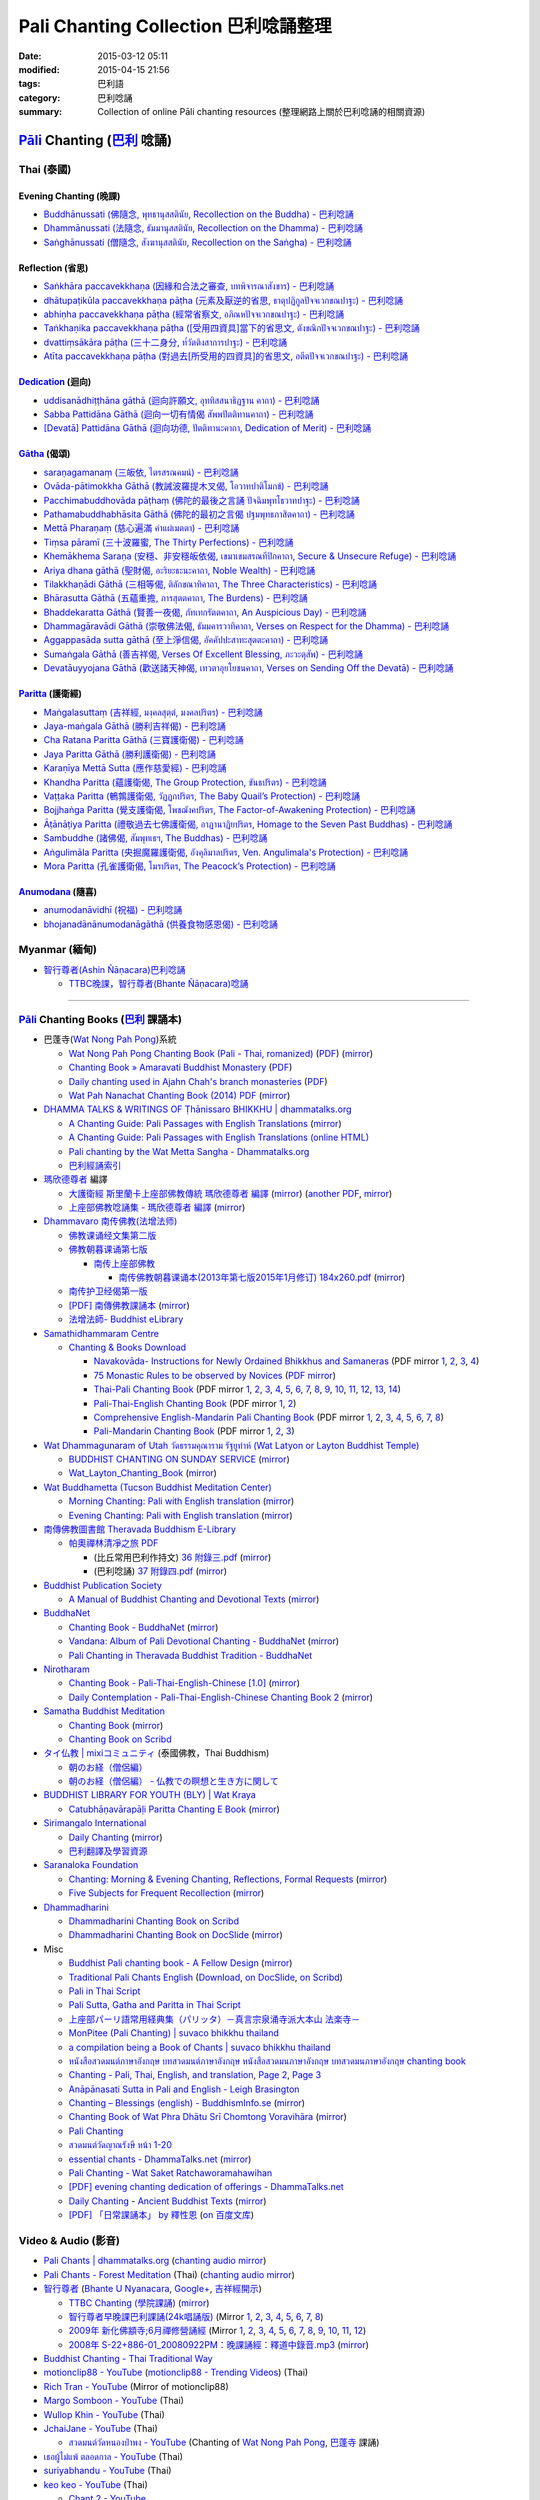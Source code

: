 Pali Chanting Collection 巴利唸誦整理
#####################################

:date: 2015-03-12 05:11
:modified: 2015-04-15 21:56
:tags: 巴利語
:category: 巴利唸誦
:summary: Collection of online Pāli chanting resources
          (整理網路上關於巴利唸誦的相關資源)


`Pāli`_ Chanting (`巴利`_ 唸誦)
^^^^^^^^^^^^^^^^^^^^^^^^^^^^^^^

Thai (泰國)
+++++++++++

Evening Chanting (晚課)
```````````````````````

- `Buddhānussati (佛隨念, พุทธานุสสตินัย, Recollection on the Buddha) - 巴利唸誦 <{filename}../13/buddhanussati-pali-chanting%zh.rst>`_

- `Dhammānussati (法隨念, ธัมมานุสสตินัย, Recollection on the Dhamma) - 巴利唸誦 <{filename}../../04/10/dhammaanussati-pali-chanting%zh.rst>`_

- `Saṅghānussati (僧隨念, สังฆานุสสตินัย, Recollection on the Saṅgha) - 巴利唸誦 <{filename}../../04/10/sanghaanussati-pali-chanting%zh.rst>`_


Reflection (省思)
`````````````````

- `Saṅkhāra paccavekkhaṇa (因緣和合法之審查, บทพิจารณาสังขาร) - 巴利唸誦 <{filename}../../04/03/sankhara-paccavekkhana-pali-chanting%zh.rst>`_

- `dhātupaṭikūla paccavekkhaṇa pāṭha (元素及厭逆的省思, ธาตุปฏิกูลปัจจเวกขณปาฐะ) - 巴利唸誦 <{filename}../26/dhaatu-patikuula-paccavekkhana-pali-chanting%zh.rst>`_

- `abhiṇha paccavekkhaṇa pāṭha (經常省察文, อภิณหปัจจเวกขณปาฐะ) - 巴利唸誦 <{filename}../26/abhinha-paccavekkhana-pali-chanting%zh.rst>`_

- `Taṅkhaṇika paccavekkhaṇa pāṭha ([受用四資具]當下的省思文, ตังขณิกปัจจเวกขณปาฐะ) - 巴利唸誦 <{filename}../27/tankhanika-paccavekkhana-pali-chanting%zh.rst>`_

- `dvattiṃsākāra pāṭha (三十二身分, ท๎วัตติงสาการปาฐะ) - 巴利唸誦 <{filename}../28/dvattimsaakaara-pali-chanting%zh.rst>`_

- `Atīta paccavekkhaṇa pāṭha (對過去[所受用的四資具]的省思文, อตีตปัจจเวกขณปาฐะ) - 巴利唸誦 <{filename}../31/atiita-paccavekkhana-pali-chanting%zh.rst>`_


Dedication_ (迴向)
``````````````````

- `uddisanādhiṭṭhāna gāthā (迴向許願文, อุททิสสนาธิฏฐาน คาถา) - 巴利唸誦 <{filename}../18/uddisana-dhitthana-gatha-pali-chanting%zh.rst>`_

- `Sabba Pattidāna Gāthā (迴向一切有情偈 สัพพปัตติทานคาถา) - 巴利唸誦 <{filename}../22/sabba-patti-daana-pali-chanting%zh.rst>`_

- `[Devatā] Pattidāna Gāthā (迴向功德, ปัตติทานะคาถา, Dedication of Merit) - 巴利唸誦 <{filename}../../04/04/devataa-pattidaana-gaathaa-pali-chanting%zh.rst>`_


Gātha_ (偈頌)
`````````````

- `saraṇagamanaṃ (三皈依, ไตรสรณคมน์) - 巴利唸誦 <{filename}../10/saranattayam-pali-chanting%zh.rst>`_

- `Ovāda-pātimokkha Gāthā (教誡波羅提木叉偈, โอวาทปาติโมกข์) - 巴利唸誦 <{filename}../11/ovada-patimokkha-pali-chanting%zh.rst>`_

- `Pacchimabuddhovāda pāṭhaṃ (佛陀的最後之言誦 ปัจฉิมพุทโธวาทปาฐะ) - 巴利唸誦 <{filename}../19/pacchimabuddhovaada-pali-chanting%zh.rst>`_

- `Pathamabuddhabhāsita Gāthā (佛陀的最初之言偈 ปฐมพุทธภาสิตคาถา) - 巴利唸誦 <{filename}../22/pathama-buddhabhaasita-pali-chanting%zh.rst>`_

- `Mettā Pharaṇaṃ (慈心遍滿 คำแผ่เมตตา) - 巴利唸誦 <{filename}../22/mettaa-phara-pali-chanting%zh.rst>`_

- `Tiṃsa pāramī (三十波羅蜜, The Thirty Perfections) - 巴利唸誦 <{filename}../../04/01/tingsa-paaramii-pali-chanting%zh.rst>`_

- `Khemākhema Saraṇa (安穩、非安穩皈依偈, เขมาเขมสรณทีปิกคาถา, Secure & Unsecure Refuge) - 巴利唸誦 <{filename}../../04/02/khemaakhema-sarana-pali-chanting%zh.rst>`_

- `Ariya dhana gāthā (聖財偈, อะริยะธะนะคาถา, Noble Wealth) - 巴利唸誦 <{filename}../../04/04/ariya-dhana-pali-chanting%zh.rst>`_

- `Tilakkhaṇādi Gāthā (三相等偈, ติลักขณาทิคาถา, The Three Characteristics) - 巴利唸誦 <{filename}../../04/05/tilakkhanaadi-gaathaa-pali-chanting%zh.rst>`_

- `Bhārasutta Gāthā (五蘊重擔, ภารสุตตคาถา, The Burdens) - 巴利唸誦 <{filename}../../04/05/bhaara-sutta-pali-chanting%zh.rst>`_

- `Bhaddekaratta Gāthā (賢善一夜偈, ภัทเทกรัตตคาถา, An Auspicious Day) - 巴利唸誦 <{filename}../../04/06/bhaddekaratta-gaathaa-pali-chanting%zh.rst>`_

- `Dhammagāravādi Gāthā (崇敬佛法偈, ธัมมคารวาทิคาถา, Verses on Respect for the Dhamma) - 巴利唸誦 <{filename}../../04/07/dhamma-gaaravaadi-gaathaa-pali-chanting%zh.rst>`_

- `Aggappasāda sutta gāthā (至上淨信偈, อัคคัปปะสาทะสุตตะคาถา) - 巴利唸誦 <{filename}../../04/09/aggappasaada-sutta-gaathaa-pali-chanting%zh.rst>`_

- `Sumaṅgala Gāthā (善吉祥偈, Verses Of Excellent Blessing, ภะวะตุสัพ) - 巴利唸誦 <{filename}../../04/11/sumangala-gaathaa-pali-chanting%zh.rst>`_

- `Devatāuyyojana Gāthā (歡送諸天神偈, เทวตาอุยโยชนคาถา, Verses on Sending Off the Devatā) - 巴利唸誦 <{filename}../../04/12/devataauyyojana-gaathaa-pali-chanting%zh.rst>`_


Paritta_ (護衛經)
`````````````````

- `Maṅgalasuttaṃ (吉祥經, มงฺคลสุตฺตํ, มงคลปริตร) - 巴利唸誦 <{filename}../10/mangalasuttam-pali-chanting%zh.rst>`_

- `Jaya-maṅgala Gāthā (勝利吉祥偈) - 巴利唸誦 <{filename}jaya-mangala-attha-gatha-pali-chanting%zh.rst>`_

- `Cha Ratana Paritta Gāthā (三寶護衛偈) - 巴利唸誦 <{filename}../24/cha-ratana-paritta-pali-chanting%zh.rst>`_

- `Jaya Paritta Gāthā (勝利護衛偈) - 巴利唸誦 <{filename}../24/jaya-paritta-pali-chanting%zh.rst>`_

- `Karaṇīya Mettā Sutta (應作慈愛經) - 巴利唸誦 <{filename}../25/karaniiya-mettaa-pali-chanting%zh.rst>`_

- `Khandha Paritta (蘊護衛偈, The Group Protection, ขันธปริตร) - 巴利唸誦 <{filename}../26/khandha-paritta-pali-chanting%zh.rst>`_

- `Vaṭṭaka Paritta (鵪鶉護衛偈, วัฏฏกปริตร, The Baby Quail’s Protection) - 巴利唸誦 <{filename}../28/vattaka-paritta-pali-chanting%zh.rst>`_

- `Bojjhaṅga Paritta (覺支護衛偈, โพชฌังคปริตร, The Factor-of-Awakening Protection) - 巴利唸誦 <{filename}../29/bojjhanga-paritta-pali-chanting%zh.rst>`_

- `Āṭānāṭiya Paritta (禮敬過去七佛護衛偈, อาฏานาฏิยปริตร, Homage to the Seven Past Buddhas) - 巴利唸誦 <{filename}../31/aataanaatiya-paritta-pali-chanting%zh.rst>`_

- `Sambuddhe (諸佛偈, สัมพุทเธฯ, The Buddhas) - 巴利唸誦 <{filename}../31/sambuddhe-pali-chanting%zh.rst>`_

- `Aṅgulimāla Paritta (央掘魔羅護衛偈, อังคุลิมาลปริตร, Ven. Angulimala's Protection) - 巴利唸誦 <{filename}../../04/02/angulimaala-paritta-pali-chanting%zh.rst>`_

- `Mora Paritta (孔雀護衛偈, โมรปริตร, The Peacock’s Protection) - 巴利唸誦 <{filename}../../04/08/mora-paritta-pali-chanting%zh.rst>`_

Anumodana_ (隨喜)
`````````````````

- `anumodanāvidhī (祝福) - 巴利唸誦 <{filename}../16/anumodanaavidhii-pali-chanting%zh.rst>`_

- `bhojanadānānumodanāgāthā (供養食物感恩偈) - 巴利唸誦 <{filename}../21/bhojanadaanaanumodanaa-gaathaa-pali-chanting%zh.rst>`_



Myanmar (緬甸)
++++++++++++++

- `智行尊者(Ashin Ñāṇacara)巴利唸誦 <{filename}../../04/14/ashin-nyanacara-pali-chanting%zh.rst>`_

  * `TTBC晚課，智行尊者(Bhante Ñāṇacara)唸誦 <{filename}../../04/15/ttbc-evening-chanting-ashin-nyanacara-pali-chanting%zh.rst>`_

----

`Pāli`_ Chanting Books (`巴利`_ 課誦本)
+++++++++++++++++++++++++++++++++++++++

* 巴蓬寺(`Wat Nong Pah Pong <http://www.watnongpahpong.org/indexe.php>`_)系統

  - `Wat Nong Pah Pong Chanting Book (Pali - Thai, romanized) <http://mahanyano.blogspot.com/2012/03/chanting-book.html>`_
    (`PDF <https://docs.google.com/file/d/0B3rNKttyXDClQ1RDTDJnXzRUUjJweE5TcWRnZWdIUQ/edit>`__)
    (`mirror </7rsk9vjkm4p8z5xrdtqc/chanting/nong-pah-pong/Wat-Nong-Pah-Pong-Chanting-Book.pdf>`__)

  - `Chanting Book » Amaravati Buddhist Monastery <http://www.amaravati.org/dhamma-books/chanting-book/>`_
    (`PDF <http://cdn.amaravati.org/wp-content/uploads/2014/09/Amaravati-Chanting-Book.pdf>`__)

  - `Daily chanting used in Ajahn Chah's branch monasteries <http://forestsanghapublications.org/viewBook.php?id=26&ref=vec>`_
    (`PDF <http://forestsanghapublications.org/assets/book/ChantingBook_rev2010.pdf>`__)

  - `Wat Pah Nanachat Chanting Book (2014) PDF <https://www.dropbox.com/s/e7k4vf4j8jeotso/Buddhist%20Chanting%20Pali%20English%20with%20cover.pdf?dl=0>`_
    (`mirror </7rsk9vjkm4p8z5xrdtqc/chanting/nong-pah-pong/Wat-Pah-Nanachat-Chanting-2014.pdf>`__)

* `DHAMMA TALKS & WRITINGS OF Ṭhānissaro BHIKKHU | dhammatalks.org <http://www.dhammatalks.org/>`_

  - `A Chanting Guide: Pali Passages with English Translations <http://www.dhammatalks.org/Archive/Writings/ChantingGuideWithIndex.pdf>`_
    (`mirror </7rsk9vjkm4p8z5xrdtqc/chanting/Thanissaro/ChantingGuideWithIndex.pdf>`__)

  - `A Chanting Guide: Pali Passages with English Translations (online HTML) <http://www.abuddhistlibrary.com/Buddhism/B%20-%20Theravada/Chanting%20Books/I%20-%20A%20Chanting%20Guide/index.html>`_

  - `Pali chanting by the Wat Metta Sangha - Dhammatalks.org <http://www.dhammatalks.org/Archive/Chants/Chants.html>`_

  - `巴利經誦索引 <http://www.dhammatalks.org/Dhamma/Chanting/ChantIndex2.htm>`_

* `瑪欣德尊者 <http://baike.baidu.com/view/3793719.htm>`_ 編譯

  - `大護衛經 斯里蘭卡上座部佛教傳統 瑪欣德尊者 編譯 <http://www.dhammatalks.net/Chinese/Bhikkhu_Mahinda-Maha_Paritta.pdf>`_
    (`mirror </7rsk9vjkm4p8z5xrdtqc/chanting/Mahinda/Bhikkhu_Mahinda-Maha_Paritta.pdf>`__)
    (`another PDF <http://www.asoka-vihara.com/ebook/eb_05_131119/eb005_pdf.pdf>`__,
    `mirror </7rsk9vjkm4p8z5xrdtqc/chanting/Mahinda/eb005_pdf.pdf>`__)

  - `上座部佛教唸誦集 - 瑪欣德尊者 編譯 <http://www.dhammatalks.net/Chinese/Bhikkhu_Mahinda-Puja.pdf>`_
    (`mirror </7rsk9vjkm4p8z5xrdtqc/chanting/Mahinda/Bhikkhu_Mahinda-Puja.pdf>`__)

* `Dhammavaro 南传佛教(法增法师) <https://plus.google.com/105094144621281842697>`_

  - `佛教课诵经文集第二版 <https://skydrive.live.com/?cid=a88ae0574c8756ae#cid=A88AE0574C8756AE&id=A88AE0574C8756AE%211037>`_

  - `佛教朝暮课诵第七版 <https://skydrive.live.com/?cid=a88ae0574c8756ae#cid=A88AE0574C8756AE&id=A88AE0574C8756AE%21353>`_

    + `南传上座部佛教 <http://theravadins.org/>`_

      - `南传佛教朝暮课诵本(2013年第七版2015年1月修订) 184x260.pdf <http://theravadins.org/tipitaka/chanting-prittia/chanting-morning-evening/at_download/file>`_
        (`mirror </7rsk9vjkm4p8z5xrdtqc/chanting/Dhammavaro/2013v7-2015JanRev.pdf>`__)

  - `南传护卫经偈第一版 <https://skydrive.live.com/?cid=a88ae0574c8756ae#cid=A88AE0574C8756AE&id=A88AE0574C8756AE%211493>`_

  - `[PDF] 南傳佛教課誦本 <http://211.72.214.103/gkv/book/%E5%8D%97%E5%82%B3%E4%BD%9B%E6%95%99%E8%AA%B2%E8%AA%A6%E6%9C%AC-%E4%B8%AD%E7%B9%81.pdf>`_
    (`mirror </7rsk9vjkm4p8z5xrdtqc/chanting/Dhammavaro/buddhism-chanting-cht.pdf>`__)

  - `法增法師- Buddhist eLibrary <http://www.buddhistelibrary.net/cpg1420/thumbnails.php?album=85&page=9>`_

* `Samathidhammaram Centre <http://methika.com/>`_

  - `Chanting & Books Download <http://methika.com/chanting/>`__

    + `Navakovāda- Instructions for Newly Ordained Bhikkhus and Samaneras <http://methika.com/books/navakovada/>`_
      (PDF mirror `1 </7rsk9vjkm4p8z5xrdtqc/chanting/Methika/Navakovaada/Navakovada1.pdf>`__,
      `2 </7rsk9vjkm4p8z5xrdtqc/chanting/Methika/Navakovaada/Navakovada2.pdf>`__,
      `3 </7rsk9vjkm4p8z5xrdtqc/chanting/Methika/Navakovaada/Navakovada3.pdf>`__,
      `4 </7rsk9vjkm4p8z5xrdtqc/chanting/Methika/Navakovaada/Navakovada4.pdf>`__)

    + `75 Monastic Rules to be observed by Novices <http://methika.com/observance/the-novice-precepts/>`_
      (`PDF mirror </7rsk9vjkm4p8z5xrdtqc/chanting/Methika/Novice-Precepts/Novice-75Precepts.pdf>`__)

    + `Thai-Pali Chanting Book <http://methika.com/pali-chanting/thai-pali-chanting-book/>`__
      (PDF mirror `1 </7rsk9vjkm4p8z5xrdtqc/chanting/Methika/Thai-Pali-Chanting-Book/Thai-Pali-Chanting1.pdf>`__,
      `2 </7rsk9vjkm4p8z5xrdtqc/chanting/Methika/Thai-Pali-Chanting-Book/Thai-Pali-Chanting2.pdf>`__,
      `3 </7rsk9vjkm4p8z5xrdtqc/chanting/Methika/Thai-Pali-Chanting-Book/Thai-Pali-Chanting3.pdf>`__,
      `4 </7rsk9vjkm4p8z5xrdtqc/chanting/Methika/Thai-Pali-Chanting-Book/Thai-Pali-Chanting4.pdf>`__,
      `5 </7rsk9vjkm4p8z5xrdtqc/chanting/Methika/Thai-Pali-Chanting-Book/Thai-Pali-Chanting5.pdf>`__,
      `6 </7rsk9vjkm4p8z5xrdtqc/chanting/Methika/Thai-Pali-Chanting-Book/Thai-Pali-Chanting6.pdf>`__,
      `7 </7rsk9vjkm4p8z5xrdtqc/chanting/Methika/Thai-Pali-Chanting-Book/Thai-Pali-Chanting7.pdf>`__,
      `8 </7rsk9vjkm4p8z5xrdtqc/chanting/Methika/Thai-Pali-Chanting-Book/Thai-Pali-Chanting8.pdf>`__,
      `9 </7rsk9vjkm4p8z5xrdtqc/chanting/Methika/Thai-Pali-Chanting-Book/Thai-Pali-Chanting9.pdf>`__,
      `10 </7rsk9vjkm4p8z5xrdtqc/chanting/Methika/Thai-Pali-Chanting-Book/Thai-Pali-Chanting10.pdf>`__,
      `11 </7rsk9vjkm4p8z5xrdtqc/chanting/Methika/Thai-Pali-Chanting-Book/Thai-Pali-Chanting11.pdf>`__,
      `12 </7rsk9vjkm4p8z5xrdtqc/chanting/Methika/Thai-Pali-Chanting-Book/Thai-Pali-Chanting12.pdf>`__,
      `13 </7rsk9vjkm4p8z5xrdtqc/chanting/Methika/Thai-Pali-Chanting-Book/Thai-Pali-Chanting13.pdf>`__,
      `14 </7rsk9vjkm4p8z5xrdtqc/chanting/Methika/Thai-Pali-Chanting-Book/Thai-Pali-Chanting14.pdf>`__)

    + `Pali-Thai-English Chanting Book <http://methika.com/chanting-book/>`__
      (PDF mirror `1 </7rsk9vjkm4p8z5xrdtqc/chanting/Methika/Thai-Pali-English-Chanting-Book/palienglishthaichantingbook-1.pdf>`__,
      `2 </7rsk9vjkm4p8z5xrdtqc/chanting/Methika/Thai-Pali-English-Chanting-Book/palienglishthaichantingbook-2.pdf>`__)

    + `Comprehensive English-Mandarin Pali Chanting Book <http://methika.com/comprehensive-english-mandarin-chanting-book/>`__
      (PDF mirror `1 </7rsk9vjkm4p8z5xrdtqc/chanting/Methika/Comprehensive-English-Mandarin-Chanting-Book/Book1.PDF>`__,
      `2 </7rsk9vjkm4p8z5xrdtqc/chanting/Methika/Comprehensive-English-Mandarin-Chanting-Book/Book2.PDF>`__,
      `3 </7rsk9vjkm4p8z5xrdtqc/chanting/Methika/Comprehensive-English-Mandarin-Chanting-Book/Book3.PDF>`__,
      `4 </7rsk9vjkm4p8z5xrdtqc/chanting/Methika/Comprehensive-English-Mandarin-Chanting-Book/Book4.PDF>`__,
      `5 </7rsk9vjkm4p8z5xrdtqc/chanting/Methika/Comprehensive-English-Mandarin-Chanting-Book/Book5.PDF>`__,
      `6 </7rsk9vjkm4p8z5xrdtqc/chanting/Methika/Comprehensive-English-Mandarin-Chanting-Book/Book6.PDF>`__,
      `7 </7rsk9vjkm4p8z5xrdtqc/chanting/Methika/Comprehensive-English-Mandarin-Chanting-Book/Book7.PDF>`__,
      `8 </7rsk9vjkm4p8z5xrdtqc/chanting/Methika/Comprehensive-English-Mandarin-Chanting-Book/Book8.PDF>`__)

    + `Pali-Mandarin Chanting Book <http://methika.com/pali-mandarin-chanting-book/>`__
      (PDF mirror `1 </7rsk9vjkm4p8z5xrdtqc/chanting/Methika/Pali-Mandarin-Chanting-Book/pali-chinese-chantingbook-part1.pdf>`__,
      `2 </7rsk9vjkm4p8z5xrdtqc/chanting/Methika/Pali-Mandarin-Chanting-Book/pali-chinese-chantingbook-part2.pdf>`__,
      `3 </7rsk9vjkm4p8z5xrdtqc/chanting/Methika/Pali-Mandarin-Chanting-Book/pali-chinese-chantingbook-part3.pdf>`__)

* `Wat Dhammagunaram of Utah วัดธรรมคุณาราม รัฐยูท่าห์ (Wat Latyon or Layton Buddhist Temple) <http://www.watlayton.org/>`_

  - `BUDDHIST CHANTING ON SUNDAY SERVICE <http://www.watlayton.org/attachments/view/?attach_id=16855>`_
    (`mirror </7rsk9vjkm4p8z5xrdtqc/chanting/watlayton/BUDDHIST_CHANTING_ON_SUNDAY_SERVICE.pdf>`__)

  - `Wat_Layton_Chanting_Book <http://www.watlayton.org/attachments/view/?attach_id=16856>`_
    (`mirror </7rsk9vjkm4p8z5xrdtqc/chanting/watlayton/Wat_Layton_Chanting_Book_.pdf>`__)

* `Wat Buddhametta (Tucson Buddhist Meditation Center) <http://tucsonbuddhistcenter.org/>`_

  - `Morning Chanting: Pali with English translation <http://tucsonbuddhistcenter.org/chanting/MorningChanting.pdf>`_
    (`mirror </7rsk9vjkm4p8z5xrdtqc/chanting/WatBuddhametta/MorningChanting.pdf>`__)

  - `Evening Chanting: Pali with English translation <http://tucsonbuddhistcenter.org/chanting/EveningChanting.pdf>`_
    (`mirror </7rsk9vjkm4p8z5xrdtqc/chanting/WatBuddhametta/EveningChanting.pdf>`__)

* `南傳佛教圖書館 Theravada Buddhism E-Library <http://kusala.online-dhamma.net/%E6%96%87%E5%AD%97%E8%B3%87%E6%96%99/%E5%8D%97%E5%82%B3%E4%BD%9B%E6%95%99%E5%9C%96%E6%9B%B8%E9%A4%A8%20Theravada%20Buddhism%20E-Library/>`_

  - `帕奧禪林清凈之旅 PDF <http://kusala.online-dhamma.net/%E6%96%87%E5%AD%97%E8%B3%87%E6%96%99/%E5%8D%97%E5%82%B3%E4%BD%9B%E6%95%99%E5%9C%96%E6%9B%B8%E9%A4%A8%20Theravada%20Buddhism%20E-Library/077%20%E8%B3%87%E8%A8%8A/%E7%B7%AC%E7%94%B8%E5%B8%95%E5%A5%A7%E7%A6%AA%E6%9E%97%E7%A6%AA%E4%BF%AE%E8%B3%87%E8%A8%8A/%E5%B8%95%E5%A5%A7%E7%A6%AA%E6%9E%97%E6%B8%85%E5%87%88%E4%B9%8B%E6%97%85/%E5%B8%95%E5%A5%A7%E7%A6%AA%E6%9E%97%E6%B8%85%E5%87%88%E4%B9%8B%E6%97%85%20PDF/>`_

    + (比丘常用巴利作持文) `36 附錄三.pdf <http://kusala.online-dhamma.net/%E6%96%87%E5%AD%97%E8%B3%87%E6%96%99/%E5%8D%97%E5%82%B3%E4%BD%9B%E6%95%99%E5%9C%96%E6%9B%B8%E9%A4%A8%20Theravada%20Buddhism%20E-Library/077%20%E8%B3%87%E8%A8%8A/%E7%B7%AC%E7%94%B8%E5%B8%95%E5%A5%A7%E7%A6%AA%E6%9E%97%E7%A6%AA%E4%BF%AE%E8%B3%87%E8%A8%8A/%E5%B8%95%E5%A5%A7%E7%A6%AA%E6%9E%97%E6%B8%85%E5%87%88%E4%B9%8B%E6%97%85/%E5%B8%95%E5%A5%A7%E7%A6%AA%E6%9E%97%E6%B8%85%E5%87%88%E4%B9%8B%E6%97%85%20PDF/36%20%E9%99%84%E9%8C%84%E4%B8%89.pdf>`_
      (`mirror </7rsk9vjkm4p8z5xrdtqc/chanting/Pa-Auk/appendix3.pdf>`__)

    + (巴利唸誦) `37 附錄四.pdf <http://kusala.online-dhamma.net/%E6%96%87%E5%AD%97%E8%B3%87%E6%96%99/%E5%8D%97%E5%82%B3%E4%BD%9B%E6%95%99%E5%9C%96%E6%9B%B8%E9%A4%A8%20Theravada%20Buddhism%20E-Library/077%20%E8%B3%87%E8%A8%8A/%E7%B7%AC%E7%94%B8%E5%B8%95%E5%A5%A7%E7%A6%AA%E6%9E%97%E7%A6%AA%E4%BF%AE%E8%B3%87%E8%A8%8A/%E5%B8%95%E5%A5%A7%E7%A6%AA%E6%9E%97%E6%B8%85%E5%87%88%E4%B9%8B%E6%97%85/%E5%B8%95%E5%A5%A7%E7%A6%AA%E6%9E%97%E6%B8%85%E5%87%88%E4%B9%8B%E6%97%85%20PDF/37%20%E9%99%84%E9%8C%84%E5%8C%97.pdf>`_
      (`mirror </7rsk9vjkm4p8z5xrdtqc/chanting/Pa-Auk/appendix4.pdf>`__)

* `Buddhist Publication Society <http://www.bps.lk/>`_

  - `A Manual of Buddhist Chanting and Devotional Texts <http://www.bps.lk/olib/wh/wh054.pdf>`_
    (`mirror </7rsk9vjkm4p8z5xrdtqc/chanting/BPS/wh054.pdf>`__)

* `BuddhaNet <http://www.buddhanet.net/>`_

  - `Chanting Book - BuddhaNet <http://www.buddhanet.net/pdf_file/bookchant.pdf>`_
    (`mirror </7rsk9vjkm4p8z5xrdtqc/chanting/BuddhaNet/bookchant.pdf>`__)

  - `Vandana: Album of Pali Devotional Chanting - BuddhaNet <http://www.buddhanet.net/pdf_file/vandana02.pdf>`_
    (`mirror </7rsk9vjkm4p8z5xrdtqc/chanting/BuddhaNet/vandana02.pdf>`__)

  - `Pali Chanting in Theravada Buddhist Tradition - BuddhaNet <http://www.buddhanet.net/pali_chant.htm>`_

* `Nirotharam <http://www.nirotharam.com/>`_

  - `Chanting Book - Pali-Thai-English-Chinese [1.0] <http://www.nirotharam.com/book/English-ChineseChantingbook1.pdf>`_
    (`mirror </7rsk9vjkm4p8z5xrdtqc/chanting/nirotharam/English-ChineseChantingbook1.pdf>`__)

  - `Daily Contemplation - Pali-Thai-English-Chinese Chanting Book 2 <http://www.nirotharam.com/book/English-ChineseChantingbook2.pdf>`_
    (`mirror </7rsk9vjkm4p8z5xrdtqc/chanting/nirotharam/English-ChineseChantingbook2.pdf>`__)

* `Samatha Buddhist Meditation <http://www.samatha.org/>`_

  - `Chanting Book <http://www.bahaistudies.net/asma/samatha4.pdf>`__
    (`mirror </7rsk9vjkm4p8z5xrdtqc/chanting/SamathaTrust/samatha4.pdf>`__)

  - `Chanting Book on Scribd <http://www.scribd.com/doc/122173534/sambuddhe>`_

* `タイ仏教 | mixiコミュニティ <http://mixi.jp/view_community.pl?id=568167>`_ (泰國佛教，Thai Buddhism)

  - `朝のお経（僧侶編） <http://mixi.jp/view_bbs.pl?comm_id=568167&id=57820764>`_

  - `朝のお経（僧侶編） - 仏教での瞑想と生き方に関して <http://mixi.jp/view_bbs.pl?comm_id=3165006&id=57820790>`_

* `BUDDHIST LIBRARY FOR YOUTH (BLY) | Wat Kraya <https://krayayouth.wordpress.com/>`_

  - `Catubhāṇavārapāḷi Paritta Chanting E Book <https://krayayouth.files.wordpress.com/2012/07/paritta-chanting-e-book.pdf>`_
    (`mirror </7rsk9vjkm4p8z5xrdtqc/chanting/WatKraya/paritta-chanting-e-book.pdf>`__)

* `Sirimangalo International <http://www.sirimangalo.org/>`_

  - `Daily Chanting <http://static.sirimangalo.org/pdf/chanting_sirimangalo.pdf>`__
    (`mirror </7rsk9vjkm4p8z5xrdtqc/chanting/sirimangalo/chanting_sirimangalo.pdf>`__)

  - `巴利翻譯及學習資源 <http://static.sirimangalo.org/pdf/>`_

* `Saranaloka Foundation <http://saranaloka.org/>`_

  - `Chanting: Morning & Evening Chanting, Reflections, Formal Requests <http://saranaloka.org/wp-content/uploads/2012/10/Chanting-Book.pdf>`_
    (`mirror </7rsk9vjkm4p8z5xrdtqc/chanting/saranaloka/Chanting-Book.pdf>`__)

  - `Five Subjects for Frequent Recollection <http://saranaloka.org/wp-content/uploads/2012/09/chanting-book-31.pdf>`__
    (`mirror </7rsk9vjkm4p8z5xrdtqc/chanting/saranaloka/chanting-book-31.pdf>`__)

* `Dhammadharini <http://www.dhammadharini.net/>`_

  - `Dhammadharini Chanting Book on Scribd <http://www.scribd.com/doc/96491559/Dhammadharini-Chanting-Book>`_

  - `Dhammadharini Chanting Book on DocSlide <http://docslide.us/documents/dhammadharini-chanting-book.html>`_
    (`mirror </7rsk9vjkm4p8z5xrdtqc/chanting/Dhammadharini/dhammadharini-chanting-book.pdf>`__)

* Misc

  - `Buddhist Pali chanting book - A Fellow Design <http://fellowdesigns.com/main/images/stories/palichanting_urw_csx_short.pdf>`_
    (`mirror </7rsk9vjkm4p8z5xrdtqc/chanting/Dhammarato/palichanting_urw_csx_short.pdf>`__)

  - `Traditional Pali Chants English <http://reading.buddhistdoor.com/en/item/d/1675>`_
    (`Download <http://reading.buddhistdoor.com/resources/get/0448aa69fe6c4cd6b574fd054a1b3972f5bacd8f>`__,
    `on DocSlide <http://docslide.us/documents/pali-chants.html>`__,
    `on Scribd <http://www.scribd.com/doc/139024105/Pali-Chants>`__)

  - `Pali in Thai Script <http://paliinthaiscript.blogspot.com/>`_

  - `Pali Sutta, Gatha and Paritta in Thai Script <http://sutta-sutra-pali-in-thai-script-lette.blogspot.com/>`_

  - `上座部パーリ語常用経典集（パリッタ）－真言宗泉涌寺派大本山 法楽寺－ <http://www.horakuji.hello-net.info/BuddhaSasana/Theravada/>`_

  - `MonPitee (Pali Chanting) | suvaco bhikkhu thailand <https://suvacobhikkhu.wordpress.com/pali-chanting/>`_

  - `a compilation being a Book of Chants | suvaco bhikkhu thailand <https://suvacobhikkhu.wordpress.com/a-compilation-being-a-book-of-chants/>`_

  - `หนังสือสวดมนต์ภาษาอังกฤษ บทสวดมนต์ภาษาอังกฤษ หนังสือสวดมนภาษาอังกฤษ  บทสวดมนภาษาอังกฤษ chanting book <http://chanting-book-for-buddha.blogspot.com/>`_

  - `Chanting - Pali, Thai, English, and translation <http://www.thailandqa.com/forum/showthread.php?32134-Chanting-Pali-Thai-English-and-translation>`_,
    `Page 2 <http://www.thailandqa.com/forum/showthread.php?32134-Chanting-Pali-Thai-English-and-translation/page2>`__,
    `Page 3 <http://www.thailandqa.com/forum/showthread.php?32134-Chanting-Pali-Thai-English-and-translation/page3>`__

  - `Anāpānasati Sutta in Pali and English - Leigh Brasington <http://www.leighb.com/mn118.htm>`_

  - `Chanting – Blessings (english) - BuddhismInfo.se <http://www.buddhisminfo.se/pdf/tobias/Recitation_-_Blessings_(english).pdf>`_
    (`mirror </7rsk9vjkm4p8z5xrdtqc/chanting/TobiasHeed/Recitation_-_Blessings_(english).pdf>`__)

  - `Chanting Book of Wat Phra Dhātu Srī Chomtong Voravihāra <http://vipassanasangha.free.fr/ChantingBook.pdf>`_
    (`mirror </7rsk9vjkm4p8z5xrdtqc/chanting/Chomtong/ChantingBook.pdf>`__)

  - `Pali Chanting <http://4palichant101.blogspot.com/>`__

  - `สวดมนต์วัดญาณรังษี หน้า 1-20 <http://watpradhammajak.blogspot.com/2012/07/1-20.html>`_

  - `essential chants - DhammaTalks.net <http://www.dhammatalks.net/Articles/Bhikkhu_Manual-Essential_Chants.pdf>`_
    (`mirror </7rsk9vjkm4p8z5xrdtqc/chanting/unknown/Bhikkhu_Manual-Essential_Chants.pdf>`__)

  - `Pali Chanting - Wat Saket Ratchaworamahawihan <http://www.slideshare.net/tongsamut/ss-17203864>`_

  - `[PDF] evening chanting dedication of offerings - DhammaTalks.net <http://www.dhammatalks.net/Books13/Chanting_PALI-and-ENG.pdf.pdf>`_

  - `Daily Chanting <http://www.ancient-buddhist-texts.net/Texts-and-Translations/Daily-Chanting/index.htm>`_ -
    `Ancient Buddhist Texts <http://www.ancient-buddhist-texts.net/>`_
    (`mirror <http://www.dhammatalks.net/ancient_buddhist_texts/Texts-and-Translations/Daily-Chanting/04-Day-Four.htm>`__)

  - `[PDF] 「日常課誦本」 by 釋性恩 <http://www.tt034.org.tw/newrain/books/reciting-f1.pdf>`_
    (`on 百度文库 <http://wenku.baidu.com/view/a207d88602d276a200292e3e.html>`__)


Video & Audio (影音)
++++++++++++++++++++

- `Pali Chants | dhammatalks.org <http://www.dhammatalks.org/chant_index.html>`_
  (`chanting audio mirror </7rsk9vjkm4p8z5xrdtqc/audio/WatMetta/morn_eve_chant.zip>`__)

- `Pali Chants - Forest Meditation <http://forestmeditation.com/audio/audio.html>`_
  (Thai)
  (`chanting audio mirror </7rsk9vjkm4p8z5xrdtqc/audio/ForestMeditation/pali_chants.zip>`__)

- `智行尊者 <http://www.taiwandipa.org.tw/index.php?url=30-301&prg_no=c&start=1>`_
  (`Bhante U Nyanacara <http://www.buddha.sg/htm/people/nyanacara.htm>`_,
  `Google+ <https://plus.google.com/114611962996628560276>`__,
  `吉祥經開示 <https://www.youtube.com/watch?v=d4n_NoGXYXM>`_)

  - `TTBC Chanting (學院課誦) <http://www.taiwandipa.org.tw/images/k/k991-0.mp3>`__
    (`mirror </7rsk9vjkm4p8z5xrdtqc/audio/nyanacara/k991-0.mp3>`__)

  - `智行尊者早晚課巴利課誦(24k唱誦版) <http://1drv.ms/1NBocnM>`_
    (Mirror `1 </7rsk9vjkm4p8z5xrdtqc/audio/nyanacara/00EveryMorning.mp3>`__,
    `2 </7rsk9vjkm4p8z5xrdtqc/audio/nyanacara/01Monday.mp3>`__,
    `3 </7rsk9vjkm4p8z5xrdtqc/audio/nyanacara/02Tuesday.mp3>`__,
    `4 </7rsk9vjkm4p8z5xrdtqc/audio/nyanacara/03Wednesday.mp3>`__,
    `5 </7rsk9vjkm4p8z5xrdtqc/audio/nyanacara/04Thursday.mp3>`__,
    `6 </7rsk9vjkm4p8z5xrdtqc/audio/nyanacara/05Friday.mp3>`__,
    `7 </7rsk9vjkm4p8z5xrdtqc/audio/nyanacara/06Saturday.mp3>`__,
    `8 </7rsk9vjkm4p8z5xrdtqc/audio/nyanacara/07Sunday.mp3>`__)

  - `2009年 新化佛顓寺;6月禪修營誦經 <http://ttbc.ddns.net/index.php?dir=%A4U%B8%FC3%2F%BF%FD%AD%B5%2F%A4W%AEy%B3%A1%BE%C7%B0%7C%BC%D0%B7%C7MP3%A4j%C0%C9%2Fnaynacara%3B%B4%BC%A6%E6%B4L%AA%CC%2F2009%2F%B7s%A4%C6%A6%F2%C3F%A6x%3B6%A4%EB%C1I%AD%D7%C0%E7%BBw%B8g>`_
    (Mirror `1 </7rsk9vjkm4p8z5xrdtqc/audio/nyanacara/DS650062.mp3>`__,
    `2 </7rsk9vjkm4p8z5xrdtqc/audio/nyanacara/DS650068.mp3>`__,
    `3 </7rsk9vjkm4p8z5xrdtqc/audio/nyanacara/DS650070.mp3>`__,
    `4 </7rsk9vjkm4p8z5xrdtqc/audio/nyanacara/DS650071.mp3>`__,
    `5 </7rsk9vjkm4p8z5xrdtqc/audio/nyanacara/DS650072.mp3>`__,
    `6 </7rsk9vjkm4p8z5xrdtqc/audio/nyanacara/DS650073.mp3>`__,
    `7 </7rsk9vjkm4p8z5xrdtqc/audio/nyanacara/DS650074.mp3>`__,
    `8 </7rsk9vjkm4p8z5xrdtqc/audio/nyanacara/DS650076.mp3>`__,
    `9 </7rsk9vjkm4p8z5xrdtqc/audio/nyanacara/DS650079.mp3>`__,
    `10 </7rsk9vjkm4p8z5xrdtqc/audio/nyanacara/DS650081.mp3>`__,
    `11 </7rsk9vjkm4p8z5xrdtqc/audio/nyanacara/DS650082.mp3>`__,
    `12 </7rsk9vjkm4p8z5xrdtqc/audio/nyanacara/DS650087.mp3>`__)

  - `2008年 S-22+886-01_20080922PM：晚課誦經：釋道中錄音.mp3 <http://ttbc.ddns.net/index.php?dir=%A4U%B8%FC3%2F%BF%FD%AD%B5%2F%A4W%AEy%B3%A1%BE%C7%B0%7C%BC%D0%B7%C7MP3%A4j%C0%C9%2Fnaynacara%3B%B4%BC%A6%E6%B4L%AA%CC%2F2008%2FTTBC%3B%B1%DF%BD%D2>`__
    (`mirror </7rsk9vjkm4p8z5xrdtqc/audio/nyanacara/S-22_886-01_20080922PM.mp3>`__)

- `Buddhist Chanting - Thai Traditional Way <http://www.mybuddha108.com/viideo_link.html>`_

- `motionclip88 - YouTube <https://www.youtube.com/user/motionclip88>`_
  (`motionclip88 - Trending Videos <http://trendingvideos.net/user/UCdSQ5P0S4lX4vdiC2SKL9Yw>`_)
  (Thai)

- `Rich Tran - YouTube <https://www.youtube.com/user/richtranpro>`_
  (Mirror of motionclip88)

- `Margo Somboon - YouTube <https://www.youtube.com/user/Mook424>`_
  (Thai)

- `Wullop Khin - YouTube <https://www.youtube.com/user/WullopPornruangwong>`_
  (Thai)

- `JchaiJane - YouTube <https://www.youtube.com/user/JchaiJane>`_
  (Thai)

  * `สวดมนต์วัดหนองป่าพง - YouTube <https://www.youtube.com/playlist?list=PLuVwelYmWVCct5qxla2yuR83ORODMZeES>`__
    (Chanting of `Wat Nong Pah Pong`_, `巴蓬寺`_ 課誦)

- `เธอผู้ไม่แพ้ ตลอดกาล - YouTube <https://www.youtube.com/channel/UCxPtVsHpYhe0th_-MHPQM5g>`_
  (Thai)

- `suriyabhandu - YouTube <https://www.youtube.com/user/suriyabhandu>`_
  (Thai)

- `keo keo - YouTube <https://www.youtube.com/user/oclaothug69>`_
  (Thai)

  * `Chant 2 - YouTube <https://www.youtube.com/playlist?list=PLC5suh8XonN89EZ3CqeCtAyDHwVl_p2e0>`__

- `สวดมนต์วัดหนองป่าพง <https://www.youtube.com/watch?v=bQroQaMfLxY&list=PLuVwelYmWVCct5qxla2yuR83ORODMZeES>`_
  (Chanting of `Wat Nong Pah Pong`_, `巴蓬寺`_ 課誦)

- `ธรรมะ - YouTube <https://www.youtube.com/user/tumdedede>`_

  * `บันทึกประวัติศาสตร์ (วัดอินทรวิหาร) - YouTube <https://www.youtube.com/playlist?list=PLsDFbnUaWuK2doPan587VpiHBN90HWKEQ>`_

  * `นำสวดพระธรรม ณ วัดบวรนิเวศวิหาร - YouTube <https://www.youtube.com/playlist?list=PLsDFbnUaWuK2aby-pO5AX5F6wLvQw61oW>`_

  * `ทำวัตรเย็น - YouTube <https://www.youtube.com/playlist?list=PLsDFbnUaWuK1sZ93wmso_H2YBipF3Jnc->`_

  * `ทำวัตรเช้า - YouTube <https://www.youtube.com/playlist?list=PLsDFbnUaWuK3-XC3ywWBWoar80072Ap9C>`_

  * `ปาฏิโมกข์มคธ - YouTube <https://www.youtube.com/playlist?list=PLsDFbnUaWuK2LsNhAPcycdKRddCvPUT0T>`_

- `วิชชา ฟักคง - YouTube <https://www.youtube.com/user/MrGripenman>`_

- `Martin Teo - YouTube <https://www.youtube.com/user/martinteo88>`_

- `Guṇasāra Monastery - YouTube <https://www.youtube.com/channel/UCBwidaPERHU1LZXfAVIVU4Q>`_
  (Thai)

- `Paritta Chanting - YouTube <https://www.youtube.com/playlist?list=PLj-tYYaCGY6xbpo7Yz68kcN1ZfwNUgiBf>`__

- `Popular Paritta Videos - YouTube <https://www.youtube.com/playlist?list=PLDiR7UP2tjPKAwY6zqP564nn_OLgkVt4y>`_

- `rubymonastery jj - YouTube <https://www.youtube.com/user/rubymonasteryjj>`_
  (Myanmar)

  * `佛經 <https://www.youtube.com/playlist?list=PLZ8HReEITElTvltrkBFXlmyCqWdfYGNfj>`_

- `Ashin Sumana Nanda - YouTube <https://www.youtube.com/channel/UCEP5Ltu_NcY4cb3tKbow2aQ>`_
  (Myanmar)

- `護衛經唱誦mp3 <http://140.118.155.213/mbsc/public_html/wordpress/?p=179>`__

  * `曲01 <https://dl.dropboxusercontent.com/u/86358946/%E8%AD%B7%E8%A1%9B%E7%B6%93mp3/01%20%E6%9B%B2%E7%9B%AE%201.mp3>`_

  * `曲02 <https://dl.dropboxusercontent.com/u/86358946/%E8%AD%B7%E8%A1%9B%E7%B6%93mp3/02%20%E6%9B%B2%E7%9B%AE%202.mp3>`_

  * `曲03 <https://dl.dropboxusercontent.com/u/86358946/%E8%AD%B7%E8%A1%9B%E7%B6%93mp3/03%20%E6%9B%B2%E7%9B%AE%203.mp3>`_

  * `曲04 <https://dl.dropboxusercontent.com/u/86358946/%E8%AD%B7%E8%A1%9B%E7%B6%93mp3/04%20%E6%9B%B2%E7%9B%AE%204.mp3>`_

  * `曲05 <https://dl.dropboxusercontent.com/u/86358946/%E8%AD%B7%E8%A1%9B%E7%B6%93mp3/05%20%E6%9B%B2%E7%9B%AE%205.mp3>`_

  * `曲06 <https://dl.dropboxusercontent.com/u/86358946/%E8%AD%B7%E8%A1%9B%E7%B6%93mp3/06%20%E6%9B%B2%E7%9B%AE%206.mp3>`_

  * `曲07 <https://dl.dropboxusercontent.com/u/86358946/%E8%AD%B7%E8%A1%9B%E7%B6%93mp3/07%20%E6%9B%B2%E7%9B%AE%207.mp3>`_

  * `曲08 <https://dl.dropboxusercontent.com/u/86358946/%E8%AD%B7%E8%A1%9B%E7%B6%93mp3/08%20%E6%9B%B2%E7%9B%AE%208.mp3>`_

  * `曲09 <https://dl.dropboxusercontent.com/u/86358946/%E8%AD%B7%E8%A1%9B%E7%B6%93mp3/09%20%E6%9B%B2%E7%9B%AE%209.mp3>`_

  * `曲10 <https://dl.dropboxusercontent.com/u/86358946/%E8%AD%B7%E8%A1%9B%E7%B6%93mp3/10%20%E6%9B%B2%E7%9B%AE%2010.mp3>`_

  * `曲11 <https://dl.dropboxusercontent.com/u/86358946/%E8%AD%B7%E8%A1%9B%E7%B6%93mp3/11%20%E6%9B%B2%E7%9B%AE%2011.mp3>`_

  * `曲12 <https://dl.dropboxusercontent.com/u/86358946/%E8%AD%B7%E8%A1%9B%E7%B6%93mp3/12%20%E6%9B%B2%E7%9B%AE%2012.mp3>`_

  * `曲13 <https://dl.dropboxusercontent.com/u/86358946/%E8%AD%B7%E8%A1%9B%E7%B6%93mp3/13%20%E6%9B%B2%E7%9B%AE%2013.mp3>`_

  * `曲14 <https://dl.dropboxusercontent.com/u/86358946/%E8%AD%B7%E8%A1%9B%E7%B6%93mp3/14%20%E6%9B%B2%E7%9B%AE%2014.mp3>`_

  * `曲15 <https://dl.dropboxusercontent.com/u/86358946/%E8%AD%B7%E8%A1%9B%E7%B6%93mp3/15%20%E6%9B%B2%E7%9B%AE%2015.mp3>`_

- `Overnight Chanting 大護衛經念誦 <http://tw.streetvoice.com/Sadhu/songs/album/97257305/>`_

- `BuddhaNet Audio: Chanting <http://www.buddhanet.net/audio-chant.htm>`_



.. _Pāli: http://en.wikipedia.org/wiki/Pali

.. _巴利: http://zh.wikipedia.org/zh-tw/%E5%B7%B4%E5%88%A9%E8%AF%AD

.. _Paritta: http://en.wikipedia.org/wiki/Paritta

.. _Wat Nong Pah Pong: http://www.watnongpahpong.org/indexe.php

.. _巴蓬寺: http://www.wpp-branches.net/cn/index.php

.. _Anumodana: http://www.abuddhistlibrary.com/Buddhism/B%20-%20Theravada/Chanting%20Books/I%20-%20A%20Chanting%20Guide/anumodana.html

.. _Gātha: http://en.wikipedia.org/wiki/Gatha

.. _Dedication: http://en.wikipedia.org/wiki/Pari%E1%B9%87%C4%81man%C4%81
